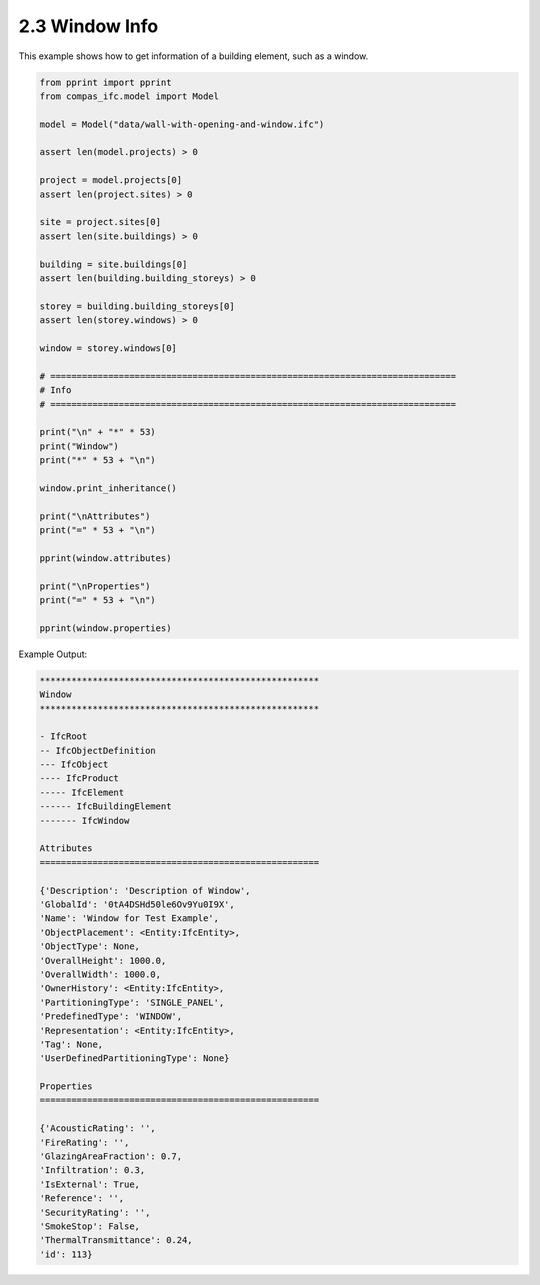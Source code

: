 *******************************************************************************
2.3 Window Info
*******************************************************************************

This example shows how to get information of a building element, such as a window.

.. code-block:: python

    from pprint import pprint
    from compas_ifc.model import Model

    model = Model("data/wall-with-opening-and-window.ifc")

    assert len(model.projects) > 0

    project = model.projects[0]
    assert len(project.sites) > 0

    site = project.sites[0]
    assert len(site.buildings) > 0

    building = site.buildings[0]
    assert len(building.building_storeys) > 0

    storey = building.building_storeys[0]
    assert len(storey.windows) > 0

    window = storey.windows[0]

    # =============================================================================
    # Info
    # =============================================================================

    print("\n" + "*" * 53)
    print("Window")
    print("*" * 53 + "\n")

    window.print_inheritance()

    print("\nAttributes")
    print("=" * 53 + "\n")

    pprint(window.attributes)

    print("\nProperties")
    print("=" * 53 + "\n")

    pprint(window.properties)


Example Output:

.. code-block:: none

    *****************************************************
    Window
    *****************************************************

    - IfcRoot
    -- IfcObjectDefinition
    --- IfcObject
    ---- IfcProduct
    ----- IfcElement
    ------ IfcBuildingElement
    ------- IfcWindow

    Attributes
    =====================================================

    {'Description': 'Description of Window',
    'GlobalId': '0tA4DSHd50le6Ov9Yu0I9X',
    'Name': 'Window for Test Example',
    'ObjectPlacement': <Entity:IfcEntity>,
    'ObjectType': None,
    'OverallHeight': 1000.0,
    'OverallWidth': 1000.0,
    'OwnerHistory': <Entity:IfcEntity>,
    'PartitioningType': 'SINGLE_PANEL',
    'PredefinedType': 'WINDOW',
    'Representation': <Entity:IfcEntity>,
    'Tag': None,
    'UserDefinedPartitioningType': None}

    Properties
    =====================================================

    {'AcousticRating': '',
    'FireRating': '',
    'GlazingAreaFraction': 0.7,
    'Infiltration': 0.3,
    'IsExternal': True,
    'Reference': '',
    'SecurityRating': '',
    'SmokeStop': False,
    'ThermalTransmittance': 0.24,
    'id': 113}